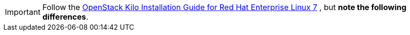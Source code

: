 [IMPORTANT]
Follow the
http://docs.openstack.org/kilo/install-guide/install/yum/content/[OpenStack Kilo Installation Guide for Red Hat Enterprise Linux 7]
, but *note the following differences*.

